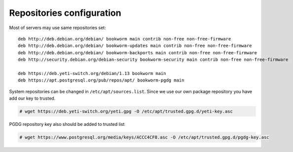.. :maxdepth: 2


==========================
Repositories configuration
==========================

Most of servers may use same repositories set::

    deb http://deb.debian.org/debian/ bookworm main contrib non-free non-free-firmware
    deb http://deb.debian.org/debian/ bookworm-updates main contrib non-free non-free-firmware
    deb http://deb.debian.org/debian/ bookworm-backports main contrib non-free non-free-firmware
    deb http://security.debian.org/debian-security bookworm-security main contrib non-free non-free-firmware

    deb https://deb.yeti-switch.org/debian/1.13 bookworm main
    deb https://apt.postgresql.org/pub/repos/apt/ bookworm-pgdg main
    
System repositories can be changed in ``/etc/apt/sources.list``. Since we use our own package repository you have add our key to trusted.

.. code-block:: console

    # wget https://deb.yeti-switch.org/yeti.gpg -O /etc/apt/trusted.gpg.d/yeti-key.asc

PGDG repository key also should be added to trusted list

.. code-block:: console

    # wget https://www.postgresql.org/media/keys/ACCC4CF8.asc -O /etc/apt/trusted.gpg.d/pgdg-key.asc

